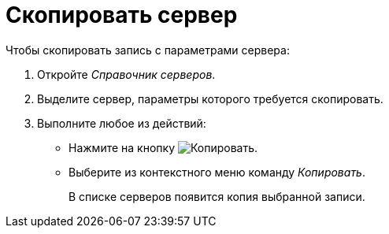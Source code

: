 = Скопировать сервер

.Чтобы скопировать запись с параметрами сервера:
. Откройте _Справочник серверов_.
. Выделите сервер, параметры которого требуется скопировать.
. Выполните любое из действий:
+
* Нажмите на кнопку image:ROOT:buttons/copy-kind.png[Копировать].
* Выберите из контекстного меню команду _Копировать_.
+
В списке серверов появится копия выбранной записи.
